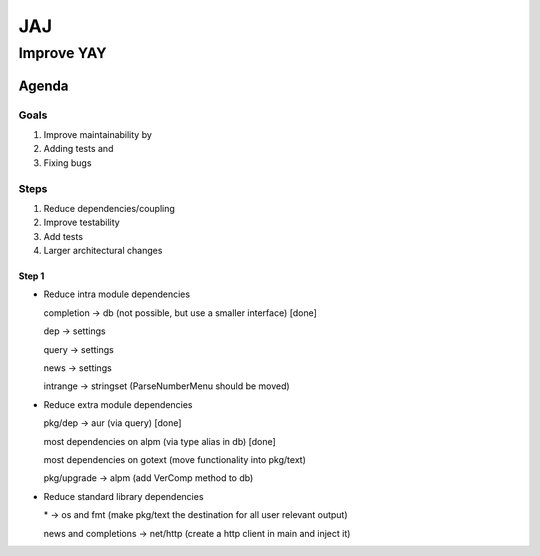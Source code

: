 ***
JAJ
***

Improve YAY
###########

Agenda
======

Goals
-----

1. Improve maintainability by
2. Adding tests and
3. Fixing bugs

Steps
-----

1. Reduce dependencies/coupling
2. Improve testability
3. Add tests
4. Larger architectural changes

Step 1
^^^^^^

* Reduce intra module dependencies

  completion -> db (not possible, but use a smaller interface) [done]

  dep -> settings

  query -> settings

  news -> settings

  intrange -> stringset (ParseNumberMenu should be moved)

* Reduce extra module dependencies

  pkg/dep -> aur (via query) [done]

  most dependencies on alpm (via type alias in db) [done]

  most dependencies on gotext (move functionality into pkg/text)

  pkg/upgrade -> alpm (add VerComp method to db)

* Reduce standard library dependencies

  \* -> os and fmt (make pkg/text the destination for all user relevant output)

  news and completions -> net/http (create a http client in main and inject it)
